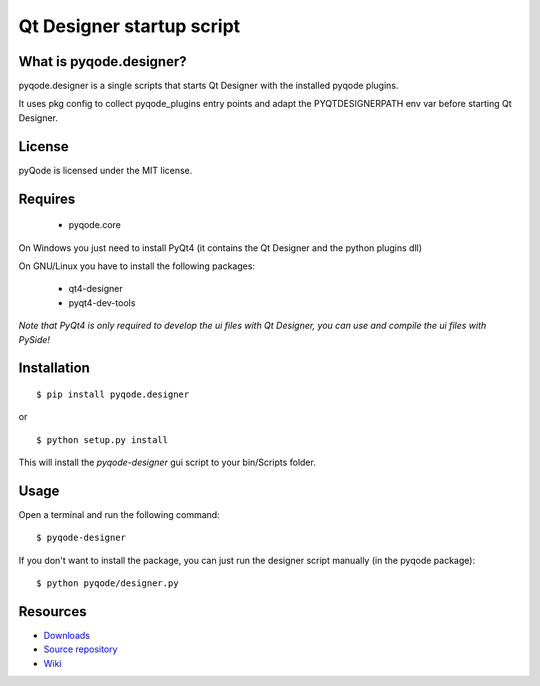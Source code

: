 Qt Designer startup script
===================================

.. image:: https://pypip.in/d/pyqode.designer/badge.png
    :target: https://crate.io/packages/pyqode.designer/
    :alt: Number of PyPI downloads

.. image:: https://pypip.in/v/pyqode.designer/badge.png
    :target: https://crate.io/packages/pyqode.designer/
    :alt: Latest PyPI version

What is pyqode.designer?
----------------------------

pyqode.designer is a single scripts that starts Qt Designer with the installed pyqode plugins.

It uses pkg config to collect pyqode_plugins entry points and adapt the PYQTDESIGNERPATH env var before starting Qt Designer.


License
----------------

pyQode is licensed under the MIT license.


Requires
-------------
 - pyqode.core

On Windows you just need to install PyQt4 (it contains the Qt Designer and the python plugins dll)

On GNU/Linux you have to install the following packages:

 - qt4-designer
 - pyqt4-dev-tools

*Note that PyQt4 is only required to develop the ui files with Qt Designer, you can use and compile the ui files with PySide!*

Installation
------------

::

    $ pip install pyqode.designer
    
or ::

    $ python setup.py install
    
This will install the *pyqode-designer* gui script to your bin/Scripts folder.

Usage
-----

Open a terminal and run the following command::

    $ pyqode-designer
    
If you don't want to install the package, you can just run the designer script manually (in the pyqode package)::
 
    $ python pyqode/designer.py


Resources
---------

-  `Downloads`_
-  `Source repository`_
-  `Wiki`_

.. _Downloads: https://github.com/ColinDuquesnoy/pyqode.designer/releases
.. _Source repository: https://github.com/ColinDuquesnoy/pyqode.designer/
.. _Wiki: https://github.com/ColinDuquesnoy/pyqode.core/wiki


.. _pyQode: https://github.com/ColinDuquesnoy/pyqode.core
.. _Jedi: https://github.com/davidhalter/jedi
